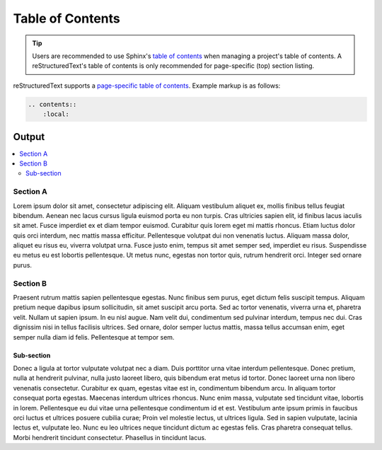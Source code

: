 Table of Contents
=================

.. tip::

    Users are recommended to use Sphinx's `table of contents`_ when
    managing a project's table of contents. A reStructuredText's
    table of contents is only recommended for page-specific (top)
    section listing.

reStructuredText supports a `page-specific table of contents`_. Example
markup is as follows:

.. code-block:: none

    .. contents::
        :local:

Output
------

.. contents::
    :local:

Section A
^^^^^^^^^

Lorem ipsum dolor sit amet, consectetur adipiscing elit. Aliquam vestibulum
aliquet ex, mollis finibus tellus feugiat bibendum. Aenean nec lacus
cursus ligula euismod porta eu non turpis. Cras ultricies sapien elit, id
finibus lacus iaculis sit amet. Fusce imperdiet ex et diam tempor euismod.
Curabitur quis lorem eget mi mattis rhoncus. Etiam luctus dolor quis orci
interdum, nec mattis massa efficitur. Pellentesque volutpat dui non
venenatis luctus. Aliquam massa dolor, aliquet eu risus eu, viverra volutpat
urna. Fusce justo enim, tempus sit amet semper sed, imperdiet eu risus.
Suspendisse eu metus eu est lobortis pellentesque. Ut metus nunc, egestas
non tortor quis, rutrum hendrerit orci. Integer sed ornare purus.

Section B
^^^^^^^^^

Praesent rutrum mattis sapien pellentesque egestas. Nunc finibus sem purus,
eget dictum felis suscipit tempus. Aliquam pretium neque dapibus ipsum
sollicitudin, sit amet suscipit arcu porta. Sed ac tortor venenatis, viverra
urna et, pharetra velit. Nullam ut sapien ipsum. In eu nisl augue. Nam velit
dui, condimentum sed pulvinar interdum, tempus nec dui. Cras dignissim nisi
in tellus facilisis ultrices. Sed ornare, dolor semper luctus mattis, massa
tellus accumsan enim, eget semper nulla diam id felis. Pellentesque at
tempor sem.

Sub-section
~~~~~~~~~~~

Donec a ligula at tortor vulputate volutpat nec a diam. Duis porttitor urna
vitae interdum pellentesque. Donec pretium, nulla at hendrerit pulvinar, nulla
justo laoreet libero, quis bibendum erat metus id tortor. Donec laoreet urna
non libero venenatis consectetur. Curabitur ex quam, egestas vitae est in,
condimentum bibendum arcu. In aliquam tortor consequat porta egestas. Maecenas
interdum ultrices rhoncus. Nunc enim massa, vulputate sed tincidunt vitae,
lobortis in lorem. Pellentesque eu dui vitae urna pellentesque condimentum
id et est. Vestibulum ante ipsum primis in faucibus orci luctus et ultrices
posuere cubilia curae; Proin vel molestie lectus, ut ultrices ligula. Sed in
sapien vulputate, lacinia lectus et, vulputate leo. Nunc eu leo ultrices
neque tincidunt dictum ac egestas felis. Cras pharetra consequat tellus.
Morbi hendrerit tincidunt consectetur. Phasellus in tincidunt lacus.


.. references ------------------------------------------------------------------

.. _page-specific table of contents: https://docutils.sourceforge.io/docs/ref/rst/directives.html#table-of-contents
.. _table of contents: https://www.sphinx-doc.org/en/master/usage/restructuredtext/directives.html#table-of-contents
